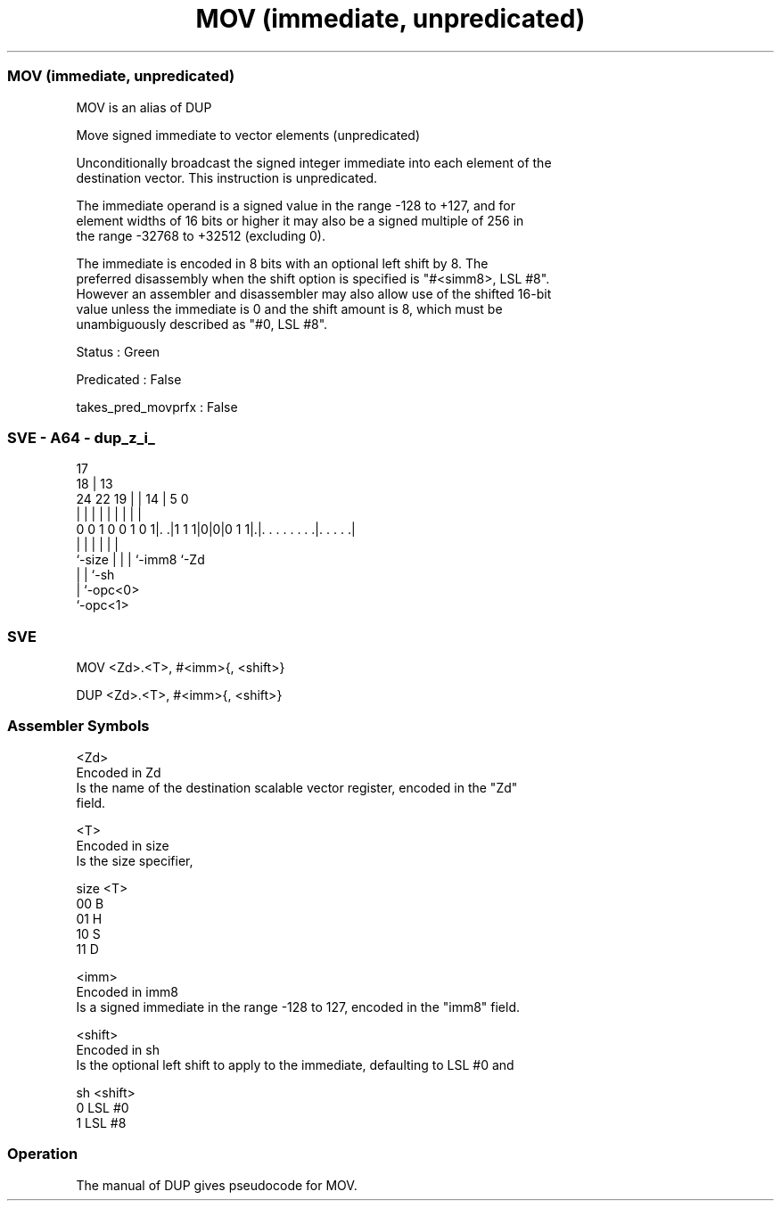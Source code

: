 .nh
.TH "MOV (immediate, unpredicated)" "7" " "  "alias" "sve"
.SS MOV (immediate, unpredicated)
 MOV is an alias of DUP

 Move signed immediate to vector elements (unpredicated)

 Unconditionally broadcast the signed integer immediate into each element of the
 destination vector. This instruction is unpredicated.

 The immediate operand is a signed value in the range -128 to +127, and for
 element widths of 16 bits or higher it may also be a signed multiple of 256 in
 the range -32768 to +32512 (excluding 0).

 The immediate is encoded in 8 bits with an optional left shift by 8. The
 preferred disassembly when the shift option is specified is "#<simm8>, LSL #8".
 However an assembler and disassembler may also allow use of the shifted 16-bit
 value unless the immediate is 0 and the shift amount is 8, which must be
 unambiguously described as "#0, LSL #8".

 Status : Green

 Predicated : False

 takes_pred_movprfx : False



.SS SVE - A64 - dup_z_i_
 
                                                                   
                               17                                  
                             18 |      13                          
                 24  22    19 | |    14 |               5         0
                  |   |     | | |     | |               |         |
   0 0 1 0 0 1 0 1|. .|1 1 1|0|0|0 1 1|.|. . . . . . . .|. . . . .|
                  |         | |       | |               |
                  `-size    | |       | `-imm8          `-Zd
                            | |       `-sh
                            | `-opc<0>
                            `-opc<1>
  
  
 
.SS SVE
 
 MOV     <Zd>.<T>, #<imm>{, <shift>}
 
 DUP     <Zd>.<T>, #<imm>{, <shift>}
 

.SS Assembler Symbols

 <Zd>
  Encoded in Zd
  Is the name of the destination scalable vector register, encoded in the "Zd"
  field.

 <T>
  Encoded in size
  Is the size specifier,

  size <T> 
  00   B   
  01   H   
  10   S   
  11   D   

 <imm>
  Encoded in imm8
  Is a signed immediate in the range -128 to 127, encoded in the "imm8" field.

 <shift>
  Encoded in sh
  Is the optional left shift to apply to the immediate, defaulting to LSL #0 and

  sh <shift> 
  0  LSL #0  
  1  LSL #8  



.SS Operation

 The manual of DUP gives pseudocode for MOV.
